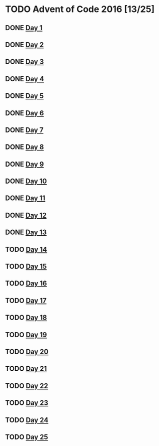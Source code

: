 #+STARTUP: indent contents
#+OPTIONS: toc:nil num:nil
* TODO Advent of Code 2016 [13/25]
** DONE [[file:2016.01.org][Day 1]]
** DONE [[file:2016.02.org][Day 2]]
** DONE [[file:2016.03.org][Day 3]]
** DONE [[file:2016.04.org][Day 4]]
** DONE [[file:2016.05.org][Day 5]]
** DONE [[file:2016.06.org][Day 6]]
** DONE [[file:2016.07.org][Day 7]]
** DONE [[file:2016.08.org][Day 8]]
** DONE [[file:2016.09.org][Day 9]]
** DONE [[file:2016.10.org][Day 10]]
** DONE [[file:2016.11.org][Day 11]]
** DONE [[file:2016.12.org][Day 12]]
** DONE [[file:2016.13.org][Day 13]]
** TODO [[file:2016.14.org][Day 14]]
** TODO [[file:2016.15.org][Day 15]]
** TODO [[file:2016.16.org][Day 16]]
** TODO [[file:2016.17.org][Day 17]]
** TODO [[file:2016.18.org][Day 18]]
** TODO [[file:2016.19.org][Day 19]]
** TODO [[file:2016.20.org][Day 20]]
** TODO [[file:2016.21.org][Day 21]]
** TODO [[file:2016.22.org][Day 22]]
** TODO [[file:2016.23.org][Day 23]]
** TODO [[file:2016.24.org][Day 24]]
** TODO [[file:2016.25.org][Day 25]]
